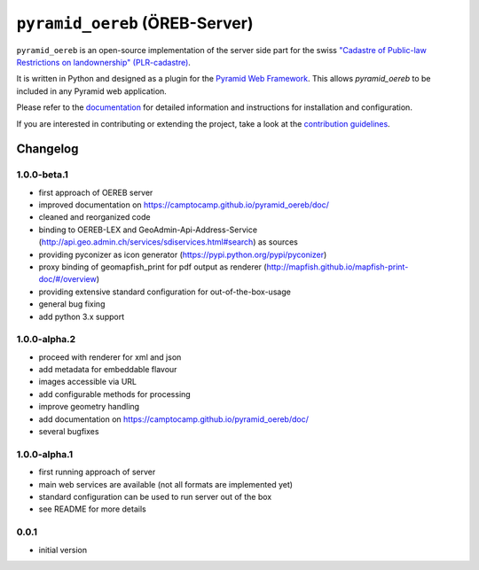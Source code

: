 ===============================
``pyramid_oereb`` (ÖREB-Server)
===============================

|Build Status|

``pyramid_oereb`` is an open-source implementation of the server side part for the swiss `"Cadastre of
Public-law Restrictions on landownership" (PLR-cadastre) <https://www.cadastre.ch/en/oereb.html>`__.

It is written in Python and designed as a plugin for the `Pyramid Web Framework
<http://docs.pylonsproject.org/projects/pyramid/en/latest/>`__. This allows *pyramid\_oereb* to be included in
any Pyramid web application.

Please refer to the `documentation <https://camptocamp.github.io/pyramid_oereb/doc/>`__ for detailed
information and instructions for installation and configuration.

If you are interested in contributing or extending the project, take a look at the `contribution guidelines
<CONTRIBUTING.rst>`__.

.. |Build Status| image:: https://travis-ci.com/camptocamp/pyramid_oereb.svg?token=oTUZsPVUPe1BYV5bzANE&branch=master
   :target: https://travis-ci.com/camptocamp/pyramid_oereb


---------
Changelog
---------

1.0.0-beta.1
************

- first approach of OEREB server
- improved documentation on https://camptocamp.github.io/pyramid_oereb/doc/
- cleaned and reorganized code
- binding to OEREB-LEX and GeoAdmin-Api-Address-Service
  (http://api.geo.admin.ch/services/sdiservices.html#search) as sources
- providing pyconizer as icon generator (https://pypi.python.org/pypi/pyconizer)
- proxy binding of geomapfish_print for pdf output as renderer
  (http://mapfish.github.io/mapfish-print-doc/#/overview)
- providing extensive standard configuration for out-of-the-box-usage
- general bug fixing
- add python 3.x support

1.0.0-alpha.2
*************

-  proceed with renderer for xml and json
-  add metadata for embeddable flavour
-  images accessible via URL
-  add configurable methods for processing
-  improve geometry handling
-  add documentation on https://camptocamp.github.io/pyramid_oereb/doc/
-  several bugfixes

1.0.0-alpha.1
*************

-  first running approach of server
-  main web services are available (not all formats are implemented yet)
-  standard configuration can be used to run server out of the box
-  see README for more details

0.0.1
*****

-  initial version


